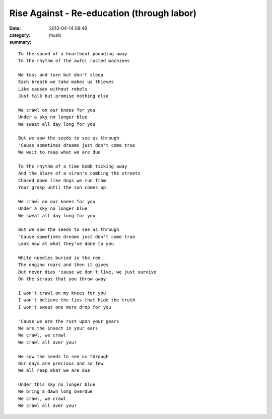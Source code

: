 ===========================================
Rise Against - Re-education (through labor)
===========================================

:date: 2013-04-14 08:48
:category: music
:summary:

::

    To the sound of a heartbeat pounding away
    To the rhythm of the awful rusted machines

    We toss and turn but don't sleep
    Each breath we take makes us thieves
    Like causes without rebels
    Just talk but promise nothing else

    We crawl on our knees for you
    Under a sky no longer blue
    We sweat all day long for you

    But we sow the seeds to see us through
    'Cause sometimes dreams just don't come true
    We wait to reap what we are due

    To the rhythm of a time bomb ticking away
    And the blare of a siren's combing the streets
    Chased down like dogs we run from
    Your grasp until the sun comes up

    We crawl on our knees for you
    Under a sky no longer blue
    We sweat all day long for you

    But we sow the seeds to see us through
    'Cause sometimes dreams just don't come true
    Look now at what they've done to you

    White needles buried in the red
    The engine roars and then it gives
    But never dies 'cause we don't live, we just survive
    On the scraps that you throw away

    I won't crawl on my knees for you
    I won't believe the lies that hide the truth
    I won't sweat one more drop for you

    'Cause we are the rust upon your gears
    We are the insect in your ears
    We crawl, we crawl
    We crawl all over you!

    We sow the seeds to see us through
    Our days are precious and so few
    We all reap what we are due

    Under this sky no longer blue
    We bring a dawn long overdue
    We crawl, we crawl
    We crawl all over you!

